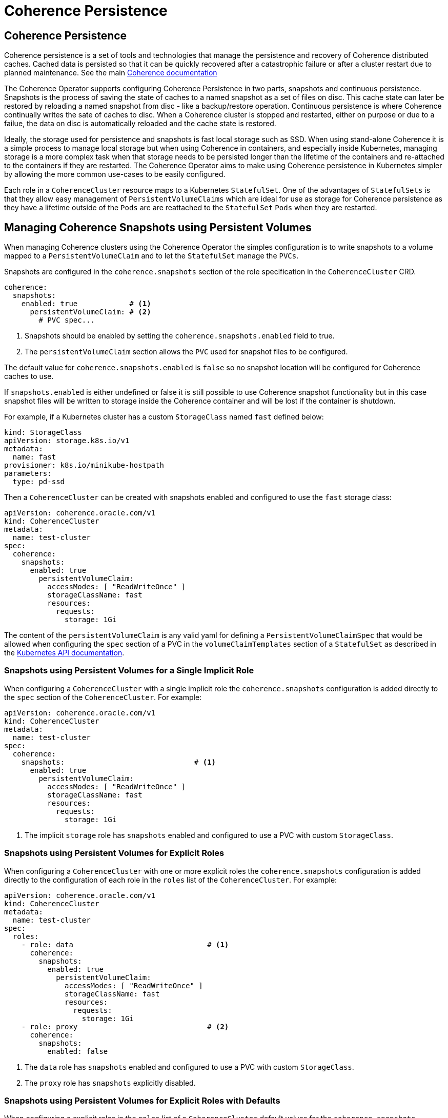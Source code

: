 ///////////////////////////////////////////////////////////////////////////////

    Copyright (c) 2019 Oracle and/or its affiliates. All rights reserved.

    Licensed under the Apache License, Version 2.0 (the "License");
    you may not use this file except in compliance with the License.
    You may obtain a copy of the License at

        http://www.apache.org/licenses/LICENSE-2.0

    Unless required by applicable law or agreed to in writing, software
    distributed under the License is distributed on an "AS IS" BASIS,
    WITHOUT WARRANTIES OR CONDITIONS OF ANY KIND, either express or implied.
    See the License for the specific language governing permissions and
    limitations under the License.

///////////////////////////////////////////////////////////////////////////////

= Coherence Persistence


== Coherence Persistence

Coherence persistence is a set of tools and technologies that manage the persistence and recovery of Coherence
distributed caches. Cached data is persisted so that it can be quickly recovered after a catastrophic failure or
after a cluster restart due to planned maintenance. See the main
https://docs.oracle.com/en/middleware/fusion-middleware/coherence/12.2.1.4/administer/persisting-caches.html#GUID-3DC46E44-21E4-4DC4-9D12-231DE57FE7A1[Coherence documentation]

The Coherence Operator supports configuring Coherence Persistence in two parts, snapshots and continuous persistence.
Snapshots is the process of saving the state of caches to a named snapshot as a set of files on disc.
This cache state can later be restored by reloading a named snapshot from disc - like a backup/restore operation.
Continuous persistence is where  Coherence continually writes the sate of caches to disc. When a Coherence cluster is
stopped and restarted, either on purpose or due to a failue, the data on disc is automatically reloaded and the cache
state is restored.

Ideally, the storage used for persistence and snapshots is fast local storage such as SSD. When using stand-alone
Coherence it is a simple process to manage local storage but when using Coherence in containers, and especially inside
Kubernetes, managing storage is a more complex task when that storage needs to be persisted longer than the lifetime of
the containers and re-attached to the containers if they are restarted.
The Coherence Operator aims to make using Coherence persistence in Kubernetes simpler by allowing the more common
use-cases to be easily configured.

Each role in a `CoherenceCluster` resource maps to a Kubernetes `StatefulSet`. One of the advantages of `StatefulSets`
is that they allow easy management of `PersistentVolumeClaims` which are ideal for use as storage for Coherence
persistence as they have a lifetime outside of the `Pods` are are reattached to the `StatefulSet` `Pods` when they are
restarted.


== Managing Coherence Snapshots using Persistent Volumes

When managing Coherence clusters using the Coherence Operator the simples configuration is to write snapshots to a
volume mapped to a `PersistentVolumeClaim` and to let the `StatefulSet` manage the `PVCs`.

Snapshots are configured in the `coherence.snapshots` section of the role specification in the `CoherenceCluster` CRD.

[source,yaml]
----
coherence:
  snapshots:
    enabled: true            # <1>
      persistentVolumeClaim: # <2>
        # PVC spec...
----

<1> Snapshots should be enabled by setting the `coherence.snapshots.enabled` field to true.
<2> The `persistentVolumeClaim` section allows the `PVC` used for snapshot files to be configured.

The default value for `coherence.snapshots.enabled` is `false` so no snapshot location will be configured for Coherence
caches to use.

If `snapshots.enabled` is either undefined or false it is still possible to use Coherence snapshot functionality but in
this case snapshot files will be written to storage inside the Coherence container and will be lost if the container is
shutdown.

For example, if a Kubernetes cluster has a custom `StorageClass` named `fast` defined below:

[source,yaml]
----
kind: StorageClass
apiVersion: storage.k8s.io/v1
metadata:
  name: fast
provisioner: k8s.io/minikube-hostpath
parameters:
  type: pd-ssd
----

Then a `CoherenceCluster` can be created with snapshots enabled and configured to use the `fast` storage class:
[source,yaml]
----
apiVersion: coherence.oracle.com/v1
kind: CoherenceCluster
metadata:
  name: test-cluster
spec:
  coherence:
    snapshots:
      enabled: true
        persistentVolumeClaim:
          accessModes: [ "ReadWriteOnce" ]
          storageClassName: fast
          resources:
            requests:
              storage: 1Gi
----

The content of the `persistentVolumeClaim` is any valid yaml for defining a `PersistentVolumeClaimSpec` that would be
allowed when configuring the `spec` section of a PVC in the `volumeClaimTemplates` section of a `StatefulSet` as
described in the https://kubernetes.io/docs/reference/generated/kubernetes-api/v1.16/#persistentvolumeclaimspec-v1-core[Kubernetes API documentation].


=== Snapshots using Persistent Volumes for a Single Implicit Role

When configuring a `CoherenceCluster` with a single implicit role the `coherence.snapshots` configuration is added
directly to the `spec` section of the `CoherenceCluster`.
For example:

[source,yaml]
----
apiVersion: coherence.oracle.com/v1
kind: CoherenceCluster
metadata:
  name: test-cluster
spec:
  coherence:
    snapshots:                              # <1>
      enabled: true
        persistentVolumeClaim:
          accessModes: [ "ReadWriteOnce" ]
          storageClassName: fast
          resources:
            requests:
              storage: 1Gi
----

<1> The implicit `storage` role has `snapshots` enabled and configured to use a PVC with custom `StorageClass`.

=== Snapshots using Persistent Volumes for Explicit Roles

When configuring a `CoherenceCluster` with one or more explicit roles the `coherence.snapshots` configuration is added
directly to the configuration of each role in the `roles` list of the `CoherenceCluster`.
For example:

[source,yaml]
----
apiVersion: coherence.oracle.com/v1
kind: CoherenceCluster
metadata:
  name: test-cluster
spec:
  roles:
    - role: data                               # <1>
      coherence:
        snapshots:
          enabled: true
            persistentVolumeClaim:
              accessModes: [ "ReadWriteOnce" ]
              storageClassName: fast
              resources:
                requests:
                  storage: 1Gi
    - role: proxy                              # <2>
      coherence:
        snapshots:
          enabled: false
----

<1> The `data` role has `snapshots` enabled and configured to use a PVC with custom `StorageClass`.
<2> The `proxy` role has `snapshots` explicitly disabled.


=== Snapshots using Persistent Volumes for Explicit Roles with Defaults

When configuring a explicit roles in the `roles` list of a `CoherenceCluster` default values for the
`coherence.snapshots` configuration can be set in the `CoherenceCluster` `spec` section that will apply to
all roles in the `roles` list unless overridden for a specific role.
For example:

[source,yaml]
----
apiVersion: coherence.oracle.com/v1
kind: CoherenceCluster
metadata:
  name: test-cluster
spec:
  coherence:
    snapshots:                                 # <1>
      enabled: true
        persistentVolumeClaim:
          accessModes: [ "ReadWriteOnce" ]
          storageClassName: fast
          resources:
            requests:
              storage: 1Gi
  roles:
    - role: data                               # <2>
    - role: proxy                              # <3>
      coherence:
        snapshots:
          enabled: false
----

<1> The default `snapshots` configuration is to enable snapshots using a PVC with custom `StorageClass`.
<2> The `data` role does not specify an explict `snapshots` configuration so it will use the defaults.
<3> The `proxy` role has `snapshots` explicitly disabled.


== Managing Coherence Snapshots using Standard Volumes

Although `PersistentVolumeClaims` are the recommended way to manage storage for Coherence snapshots the Coherence
Operator also supports using standard Kubernetes `Volumes` as a storage mechanism.

WARNING: When using standard Kubernetes `Volumes` for snapshot storage it is important to ensure that
`CoherenceClusters` are configured and managed in such a way that the same `Volumes` are reattached to `Pods` if
clusters are restarted or if individual `Pods` are restarted or rescheduled by Kubernetes. If this is not done
then snapshot data can be lost. There are many ways to accomplish this using particular `Volume` types or controlling
`Pod` scheduling but this configuration is beyond the scope of this document and the relevant Kubernetes or storage
provider documentation should be consulted.

[source,yaml]
----
apiVersion: coherence.oracle.com/v1
kind: CoherenceCluster
metadata:
  name: test-cluster
spec:
  coherence:
    snapshots:
      enabled: true
        volume:          # <1>
          hostPath:
            path: /data
----

<1> Snapshots storage is configured to use a `hostPath` volume mapped to the `/data` directory on the host

As with configuring snapshots to use `PersistentVolumeClaims` configuring them to use `Volumes` can be done at
different levels in the `CoherenceCluster` spec depending on whether there is a single implicit role, multiple
explicit roles and default values to apply to explicit roles.



== Managing Coherence Persistence using Persistent Volumes

When managing Coherence clusters using the Coherence Operator the simples configuration is to write persistence files
to a volume mapped to a `PersistentVolumeClaim` and to let the `StatefulSet` manage the `PVCs`.

Persistence is configured in the `coherence.persistence` section of the role specification in the `CoherenceCluster` CRD.

[source,yaml]
----
coherence:
  persistence:
    enabled: true            # <1>
      persistentVolumeClaim: # <2>
        # PVC spec...
----

<1> Persistence should be enabled by setting the `coherence.persistence.enabled` field to true.
<2> The `persistentVolumeClaim` section allows the `PVC` used for snapshot files to be configured.

The default value for `coherence.persistence.enabled` is `false` so no snapshot location will be configured for Coherence
caches to use.

For example, if a Kubernetes cluster has a custom `StorageClass` named `fast` defined below:

[source,yaml]
----
kind: StorageClass
apiVersion: storage.k8s.io/v1
metadata:
  name: fast
provisioner: k8s.io/minikube-hostpath
parameters:
  type: pd-ssd
----

Then a `CoherenceCluster` can be created with persistence enabled and configured to use the `fast` storage class:
[source,yaml]
----
apiVersion: coherence.oracle.com/v1
kind: CoherenceCluster
metadata:
  name: test-cluster
spec:
  coherence:
    persistence:
      enabled: true
      persistentVolumeClaim:
        accessModes: [ "ReadWriteOnce" ]
        storageClassName: fast
        resources:
          requests:
            storage: 1Gi
----

The content of the `persistentVolumeClaim` is any valid yaml for defining a `PersistentVolumeClaimSpec` that would be
allowed when configuring the `spec` section of a PVC in the `volumeClaimTemplates` section of a `StatefulSet` as
described in the https://kubernetes.io/docs/reference/generated/kubernetes-api/v1.16/#persistentvolumeclaimspec-v1-core[Kubernetes API documentation].


=== Persistence using Persistent Volumes for a Single Implicit Role

When configuring a `CoherenceCluster` with a single implicit role the `coherence.persistence` configuration is added
directly to the `spec` section of the `CoherenceCluster`.
For example:

[source,yaml]
----
apiVersion: coherence.oracle.com/v1
kind: CoherenceCluster
metadata:
  name: test-cluster
spec:
  coherence:
    persistence:                              # <1>
      enabled: true
      persistentVolumeClaim:
        accessModes: [ "ReadWriteOnce" ]
        storageClassName: fast
        resources:
          requests:
            storage: 1Gi
----

<1> The implicit `storage` role has `persistence` enabled and configured to use a PVC with custom `StorageClass`.


=== Persistence using Persistent Volumes for Explicit Roles

When configuring a `CoherenceCluster` with one or more explicit roles the `coherence.persistence` configuration is added
directly to the configuration of each role in the `roles` list of the `CoherenceCluster`.
For example:

[source,yaml]
----
apiVersion: coherence.oracle.com/v1
kind: CoherenceCluster
metadata:
  name: test-cluster
spec:
  roles:
    - role: data                               # <1>
      coherence:
        persistence:
          enabled: true
          persistentVolumeClaim:
            accessModes: [ "ReadWriteOnce" ]
            storageClassName: fast
            resources:
              requests:
                storage: 1Gi
    - role: proxy                              # <2>
      coherence:
        persistence:
          enabled: false
----

<1> The `data` role has `persistence` enabled and configured to use a PVC with custom `StorageClass`.
<2> The `proxy` role has `persistence` explicitly disabled.


=== Persistence using Persistent Volumes for Explicit Roles with Defaults

When configuring a explicit roles in the `roles` list of a `CoherenceCluster` default values for the
`coherence.persistence` configuration can be set in the `CoherenceCluster` `spec` section that will apply to
all roles in the `roles` list unless overridden for a specific role.
For example:

[source,yaml]
----
apiVersion: coherence.oracle.com/v1
kind: CoherenceCluster
metadata:
  name: test-cluster
spec:
  coherence:
    persistence:                               # <1>
      enabled: true
      persistentVolumeClaim:
        accessModes: [ "ReadWriteOnce" ]
        storageClassName: fast
        resources:
          requests:
            storage: 1Gi
  roles:
    - role: data                               # <2>
    - role: proxy                              # <3>
      coherence:
        persistence:
          enabled: false
----

<1> The default `persistence` configuration is to enable persistence using a PVC with custom `StorageClass`.
<2> The `data` role does not specify an explict `persistence` configuration so it will use the defaults.
<3> The `proxy` role has `persistence` explicitly disabled.


== Managing Coherence Persistence using Standard Volumes

Although `PersistentVolumeClaims` are the recommended way to manage storage for Coherence persistence the Coherence
Operator also supports using standard Kubernetes `Volumes` as a storage mechanism.

WARNING: When using standard Kubernetes `Volumes` for snapshot storage it is important to ensure that
`CoherenceClusters` are configured and managed in such a way that the same `Volumes` are reattached to `Pods` if
clusters are restarted or if individual `Pods` are restarted or rescheduled by Kubernetes. If this is not done
then snapshot data can be lost. There are many ways to accomplish this using particular `Volume` types or controlling
`Pod` scheduling but this configuration is beyond the scope of this document and the relevant Kubernetes or storage
provider documentation should be consulted.

[source,yaml]
----
apiVersion: coherence.oracle.com/v1
kind: CoherenceCluster
metadata:
  name: test-cluster
spec:
  coherence:
    persistence:
      enabled: true
      volume:          # <1>
        hostPath:
          path: /data
----

<1> Snapshots storage is configured to use a `hostPath` volume mapped to the `/data` directory on the host

As with configuring persistence to use `PersistentVolumeClaims` configuring them to use `Volumes` can be done at
different levels in the `CoherenceCluster` spec depending on whether there is a single implicit role, multiple
explicit roles and default values to apply to explicit roles.

